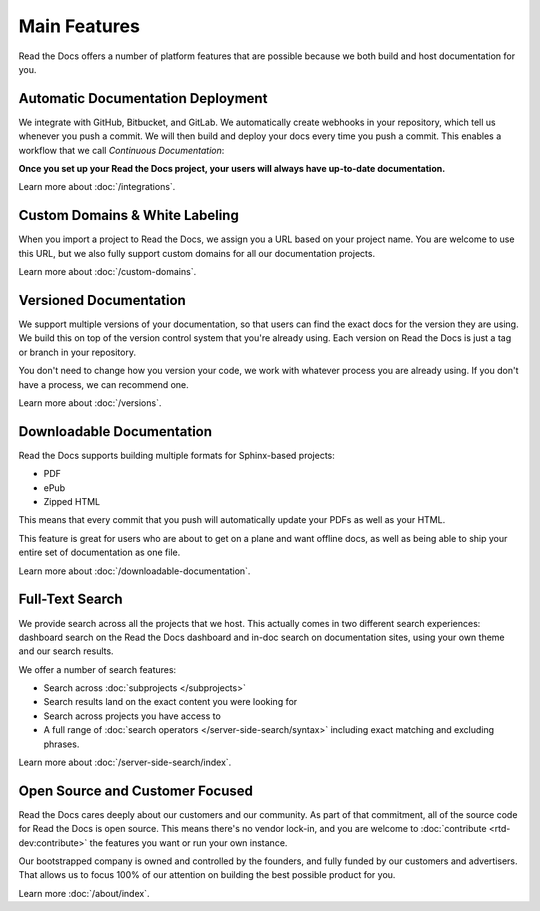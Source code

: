 Main Features
=============

Read the Docs offers a number of platform features that are possible because we both build and host documentation for you.


Automatic Documentation Deployment
----------------------------------

We integrate with GitHub, Bitbucket, and GitLab.
We automatically create webhooks in your repository,
which tell us whenever you push a commit.
We will then build and deploy your docs every time you push a commit.
This enables a workflow that we call *Continuous Documentation*:

**Once you set up your Read the Docs project,
your users will always have up-to-date documentation.**

Learn more about :doc:`/integrations`.

Custom Domains & White Labeling
-------------------------------

When you import a project to Read the Docs,
we assign you a URL based on your project name.
You are welcome to use this URL,
but we also fully support custom domains for all our documentation projects.

Learn more about :doc:`/custom-domains`.

Versioned Documentation
-----------------------

We support multiple versions of your documentation,
so that users can find the exact docs for the version they are using.
We build this on top of the version control system that you're already using.
Each version on Read the Docs is just a tag or branch in your repository.

You don't need to change how you version your code,
we work with whatever process you are already using.
If you don't have a process,
we can recommend one.

Learn more about :doc:`/versions`.

Downloadable Documentation
--------------------------

Read the Docs supports building multiple formats for Sphinx-based projects:

* PDF
* ePub
* Zipped HTML

This means that every commit that you push will automatically update your PDFs as well as your HTML.

This feature is great for users who are about to get on a plane and want offline docs,
as well as being able to ship your entire set of documentation as one file.

Learn more about :doc:`/downloadable-documentation`.

Full-Text Search
----------------

We provide search across all the projects that we host.
This actually comes in two different search experiences:
dashboard search on the Read the Docs dashboard and in-doc search on documentation sites, using your own theme and our search results.

We offer a number of search features:

* Search across :doc:`subprojects </subprojects>`
* Search results land on the exact content you were looking for
* Search across projects you have access to
* A full range of :doc:`search operators </server-side-search/syntax>` including exact matching and excluding phrases.

Learn more about :doc:`/server-side-search/index`.

Open Source and Customer Focused
--------------------------------

Read the Docs cares deeply about our customers and our community.
As part of that commitment,
all of the source code for Read the Docs is open source.
This means there's no vendor lock-in,
and you are welcome to :doc:`contribute <rtd-dev:contribute>` the features you want or run your own instance.

Our bootstrapped company is owned and controlled by the founders,
and fully funded by our customers and advertisers.
That allows us to focus 100% of our attention on building the best possible product for you.

Learn more :doc:`/about/index`.
